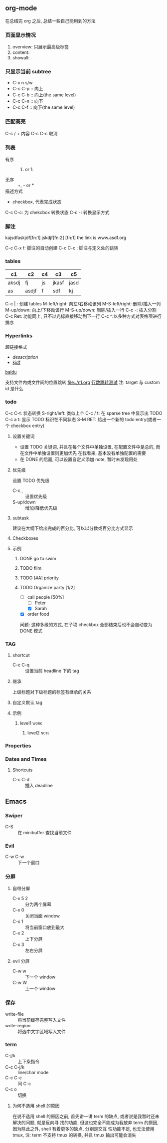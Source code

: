 #+DATE: <2019-07-08 周一>
#+STARTUP: CONTENT
#+TAGS: org-mode, manual

** org-mode
   在总结完 org 之后, 总结一些自己能用到的方法
*** 页面显示情况
    #+STARTUP: 
    1. overview: 只展示最高级标签
    2. content:  
    3. showall:

*** 只显示当前 subtree
    - C-x n s/w
    - C-c C-p :: 向上
    - C-c C-b :: 向上(the same level)
    - C-c C-n :: 向下
    - C-c C-f :: 向下(the same level)

*** 匹配高亮
    C-c / + 内容
    C-c C-c 取消

*** 列表
   - 有序 :: 1) or 1.
   - 无序 :: +, - or *
   - 描述方式 :: 
   - checkbox, 代表完成状态
   C-c C-c: 为 chekcbox 转换状态
   C-c -: 转换显示方式

*** 脚注
    kajsdfaskjdf[fn:1]
    jskdjf[fn:2]
    [fn:1] the link is www.asdf.org

    C-c C-x f: 脚注的自动创建
    C-c C-c  : 脚注与定义处的跳转

*** tables

    | c1    | c2    | c4 | c3    | c5   |
    |-------+-------+----+-------+------|
    | aksdj | fj    | js | jkasf | jasd |
    | as    | asdjf | f  | sdf   | kj   |


    C-c | : 创建 tables
    M-left/right: 向左/右移动该列
    M-S-left/right: 删除/插入一列
    M-up/down: 向上/下移动该行
    M-S-up/down: 删除/插入一行
    C-c -: 插入分割 
    C-c Ret: 功能同上, 只不过光标直接移动到下一行
    C-c ^:以多种方式对表格项进行排序


*** Hyperlinks
    超链接格式
    + [[link][desscription]]
    + [[http://www.baidu.com][kjdf]]
    [[http://www.baidu.com][baidu]]

    支持文件内或文件间的位置跳转
    file:./n1.org
    [[file:./n1.org::20][行数跳转测试]]
    注: target 与 custom id 是什么


*** todo 

    C-c C-t: 状态转换
    S-right/left: 类似上个
    C-c / t: 在 sparse tree 中显示出 TODO
    C-c a t: 显示 TODO 标识在不同状态
    S-M RET: 给出一个新的 todo entry(或者一个 checkbox entry)
    
**** 设置关键词
    + 设置 TODO 关键词, 并且在每个文件中单独设置, 在配置文件中是总的, 而在文件中单独设置则更加优先
      在我看来, 基本没有单独配置的需要
    + 在 DONE 的后面, 可以设置自定义添加 note, 暂时未发现用处
   
**** 优先级
     设置 TODO 优先级
     + C-c , :: 设置优先级
     + S-up/down :: 增加/降低优先级

**** subtask
     建议在大纲下给出完成的百分比, 可以以分数或百分比方式显示

**** Checkboxes

**** 示例

***** DONE go to swim
      CLOSED: [2019-07-05 Fri 19:59]

***** TODO film

***** TODO [#A] priority

***** TODO Organize party [1/2]
      - [-] call people [50%]
        - [ ] Peter
        - [X] Sarah
      - [X] order food

      问题: 这种多级的方式, 在子项 checkbox 全部结束后也不会自动变为 DONE 模式

*** TAG

**** shortcut
     - C-c C-q :: 设置当前 headline 下的 tag

**** 继承
     上级标题对下级标题的标签有继承的关系

**** 自定义默认 tag


**** 示例

***** level1                                                           :work:
****** level2                                                          :note:

*** Properties
*** Dates and Times
**** Shortcuts
     - C-c C-d :: 插入 deadline

** Emacs

*** Swiper
    - C-S :: 在 minibuffer 查找当前文件

*** Evil
    - C-w C-w :: 下一个窗口

*** 分屏
**** 自带分屏
     - C-x 5 2 :: 分为两个屏幕
     - C-x 0 :: 关闭当面 window
     - C-x 1 :: 将当前窗口放到最大
     - C-x 2 :: 上下分屏
     - C-x 3 :: 左右分屏
**** evil 分屏
     - C-w w :: 下一个 window
     - C-w W :: 上一个 window
    

*** 保存
    - write-file :: 将当前缓存完整写入文件
    - write-region :: 将选中文字区域写入文件

*** term
    - C-j/k :: 上下条指令
    - C-c C-j/k :: line/char mode
    - C-c C-c :: 同 C-c
    - C-c o :: 切换

**** 为何不选用 shell 的原因
     在说不选用 shell 的原因之前, 首先讲一讲 term 的缺点, 或者说是我暂时还未解决的问题, 就是反向寻
     找的功能, 但这也完全不能成为我放弃 term 的原因, 因为除此之外, shell 有着更多的缺点, 分别是交互
     性功能不足, 也无法使用 tmux, 注: term 不支持 tmux 的转换, 并且 tmux 输出可能会消失
     

